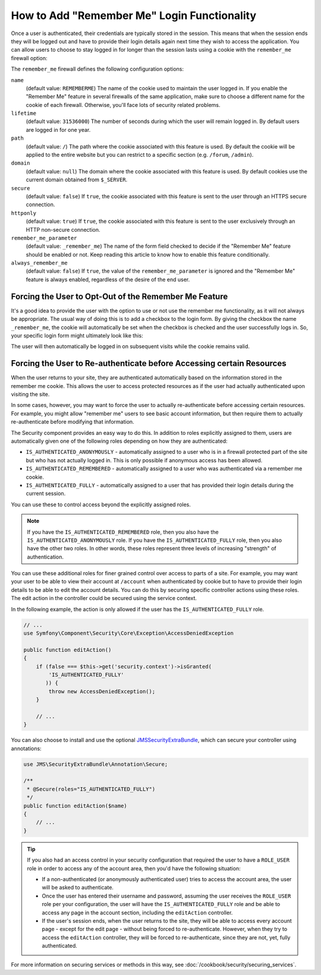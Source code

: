 .. index::
   single: Security; "Remember me"

How to Add "Remember Me" Login Functionality
============================================

Once a user is authenticated, their credentials are typically stored in the
session. This means that when the session ends they will be logged out and
have to provide their login details again next time they wish to access the
application. You can allow users to choose to stay logged in for longer than
the session lasts using a cookie with the ``remember_me`` firewall option:

.. configuration-block::

    .. code-block:: yaml

        # app/config/security.yml
        firewalls:
            main:
                remember_me:
                    key:      "%secret%"
                    lifetime: 604800 # 1 week in seconds
                    path:     /

    .. code-block:: xml

        <!-- app/config/security.xml -->
        <config>
            <firewall>
                <remember-me
                    key      = "%secret%"
                    lifetime = "604800" <!-- 1 week in seconds -->
                    path     = "/"
                />
            </firewall>
        </config>

    .. code-block:: php

        // app/config/security.php
        $container->loadFromExtension('security', array(
            'firewalls' => array(
                'main' => array(
                    'remember_me' => array(
                        'key'      => '%secret%',
                        'lifetime' => 604800, // 1 week in seconds
                        'path'     => '/',
                    ),
                ),
            ),
        ));

The ``remember_me`` firewall defines the following configuration options:

``name``
    (default value: ``REMEMBERME``) The name of the cookie used to maintain the
    user logged in. If you enable the "Remember Me" feature in several firewalls
    of the same application, make sure to choose a different name for the cookie
    of each firewall. Otherwise, you'll face lots of security related problems.

``lifetime``
    (default value: ``31536000``) The number of seconds during which the user
    will remain logged in. By default users are logged in for one year.

``path``
    (default value: ``/``) The path where the cookie associated with this
    feature is used. By default the cookie will be applied to the entire website
    but you can restrict to a specific section (e.g. ``/forum``, ``/admin``).

``domain``
    (default value: ``null``) The domain where the cookie associated with this
    feature is used. By default cookies use the current domain obtained from
    ``$_SERVER``.

``secure``
    (default value: ``false``) If ``true``, the cookie associated with this
    feature is sent to the user through an HTTPS secure connection.

``httponly``
    (default value: ``true``) If ``true``, the cookie associated with this
    feature is sent to the user exclusively through an HTTP non-secure connection.

``remember_me_parameter``
    (default value: ``_remember_me``) The name of the form field checked to
    decide if the "Remember Me" feature should be enabled or not. Keep reading
    this article to know how to enable this feature conditionally.

``always_remember_me``
    (default value: ``false``) If ``true``, the value of the ``remember_me_parameter``
    is ignored and the "Remember Me" feature is always enabled, regardless of the
    desire of the end user.

Forcing the User to Opt-Out of the Remember Me Feature
------------------------------------------------------

It's a good idea to provide the user with the option to use or not use the
remember me functionality, as it will not always be appropriate. The usual
way of doing this is to add a checkbox to the login form. By giving the checkbox
the name ``_remember_me``, the cookie will automatically be set when the checkbox
is checked and the user successfully logs in. So, your specific login form
might ultimately look like this:

.. configuration-block::

    .. code-block:: html+jinja

        {# src/Acme/SecurityBundle/Resources/views/Security/login.html.twig #}
        {% if error %}
            <div>{{ error.message }}</div>
        {% endif %}

        <form action="{{ path('login_check') }}" method="post">
            <label for="username">Username:</label>
            <input type="text" id="username" name="_username" value="{{ last_username }}" />

            <label for="password">Password:</label>
            <input type="password" id="password" name="_password" />

            <input type="checkbox" id="remember_me" name="_remember_me" checked />
            <label for="remember_me">Keep me logged in</label>

            <input type="submit" name="login" />
        </form>

    .. code-block:: html+php

        <!-- src/Acme/SecurityBundle/Resources/views/Security/login.html.php -->
        <?php if ($error): ?>
            <div><?php echo $error->getMessage() ?></div>
        <?php endif ?>

        <form action="<?php echo $view['router']->generate('login_check') ?>" method="post">
            <label for="username">Username:</label>
            <input type="text" id="username"
                   name="_username" value="<?php echo $last_username ?>" />

            <label for="password">Password:</label>
            <input type="password" id="password" name="_password" />

            <input type="checkbox" id="remember_me" name="_remember_me" checked />
            <label for="remember_me">Keep me logged in</label>

            <input type="submit" name="login" />
        </form>

The user will then automatically be logged in on subsequent visits while
the cookie remains valid.

Forcing the User to Re-authenticate before Accessing certain Resources
----------------------------------------------------------------------

When the user returns to your site, they are authenticated automatically based
on the information stored in the remember me cookie. This allows the user
to access protected resources as if the user had actually authenticated upon
visiting the site.

In some cases, however, you may want to force the user to actually re-authenticate
before accessing certain resources. For example, you might allow "remember me"
users to see basic account information, but then require them to actually
re-authenticate before modifying that information.

The Security component provides an easy way to do this. In addition to roles
explicitly assigned to them, users are automatically given one of the following
roles depending on how they are authenticated:

* ``IS_AUTHENTICATED_ANONYMOUSLY`` - automatically assigned to a user who is
  in a firewall protected part of the site but who has not actually logged in.
  This is only possible if anonymous access has been allowed.

* ``IS_AUTHENTICATED_REMEMBERED`` - automatically assigned to a user who
  was authenticated via a remember me cookie.

* ``IS_AUTHENTICATED_FULLY`` - automatically assigned to a user that has
  provided their login details during the current session.

You can use these to control access beyond the explicitly assigned roles.

.. note::

    If you have the ``IS_AUTHENTICATED_REMEMBERED`` role, then you also
    have the ``IS_AUTHENTICATED_ANONYMOUSLY`` role. If you have the ``IS_AUTHENTICATED_FULLY``
    role, then you also have the other two roles. In other words, these roles
    represent three levels of increasing "strength" of authentication.

You can use these additional roles for finer grained control over access to
parts of a site. For example, you may want your user to be able to view their
account at ``/account`` when authenticated by cookie but to have to provide
their login details to be able to edit the account details. You can do this
by securing specific controller actions using these roles. The edit action
in the controller could be secured using the service context.

In the following example, the action is only allowed if the user has the
``IS_AUTHENTICATED_FULLY`` role.

.. code-block:: php

    // ...
    use Symfony\Component\Security\Core\Exception\AccessDeniedException

    public function editAction()
    {
        if (false === $this->get('security.context')->isGranted(
            'IS_AUTHENTICATED_FULLY'
           )) {
            throw new AccessDeniedException();
        }

        // ...
    }

You can also choose to install and use the optional JMSSecurityExtraBundle_,
which can secure your controller using annotations:

.. code-block:: php

    use JMS\SecurityExtraBundle\Annotation\Secure;

    /**
     * @Secure(roles="IS_AUTHENTICATED_FULLY")
     */
    public function editAction($name)
    {
        // ...
    }

.. tip::

    If you also had an access control in your security configuration that
    required the user to have a ``ROLE_USER`` role in order to access any
    of the account area, then you'd have the following situation:

    * If a non-authenticated (or anonymously authenticated user) tries to
      access the account area, the user will be asked to authenticate.

    * Once the user has entered their username and password, assuming the
      user receives the ``ROLE_USER`` role per your configuration, the user
      will have the ``IS_AUTHENTICATED_FULLY`` role and be able to access
      any page in the account section, including the ``editAction`` controller.

    * If the user's session ends, when the user returns to the site, they will
      be able to access every account page - except for the edit page - without
      being forced to re-authenticate. However, when they try to access the
      ``editAction`` controller, they will be forced to re-authenticate, since
      they are not, yet, fully authenticated.

For more information on securing services or methods in this way,
see :doc:`/cookbook/security/securing_services`.

.. _JMSSecurityExtraBundle: https://github.com/schmittjoh/JMSSecurityExtraBundle
